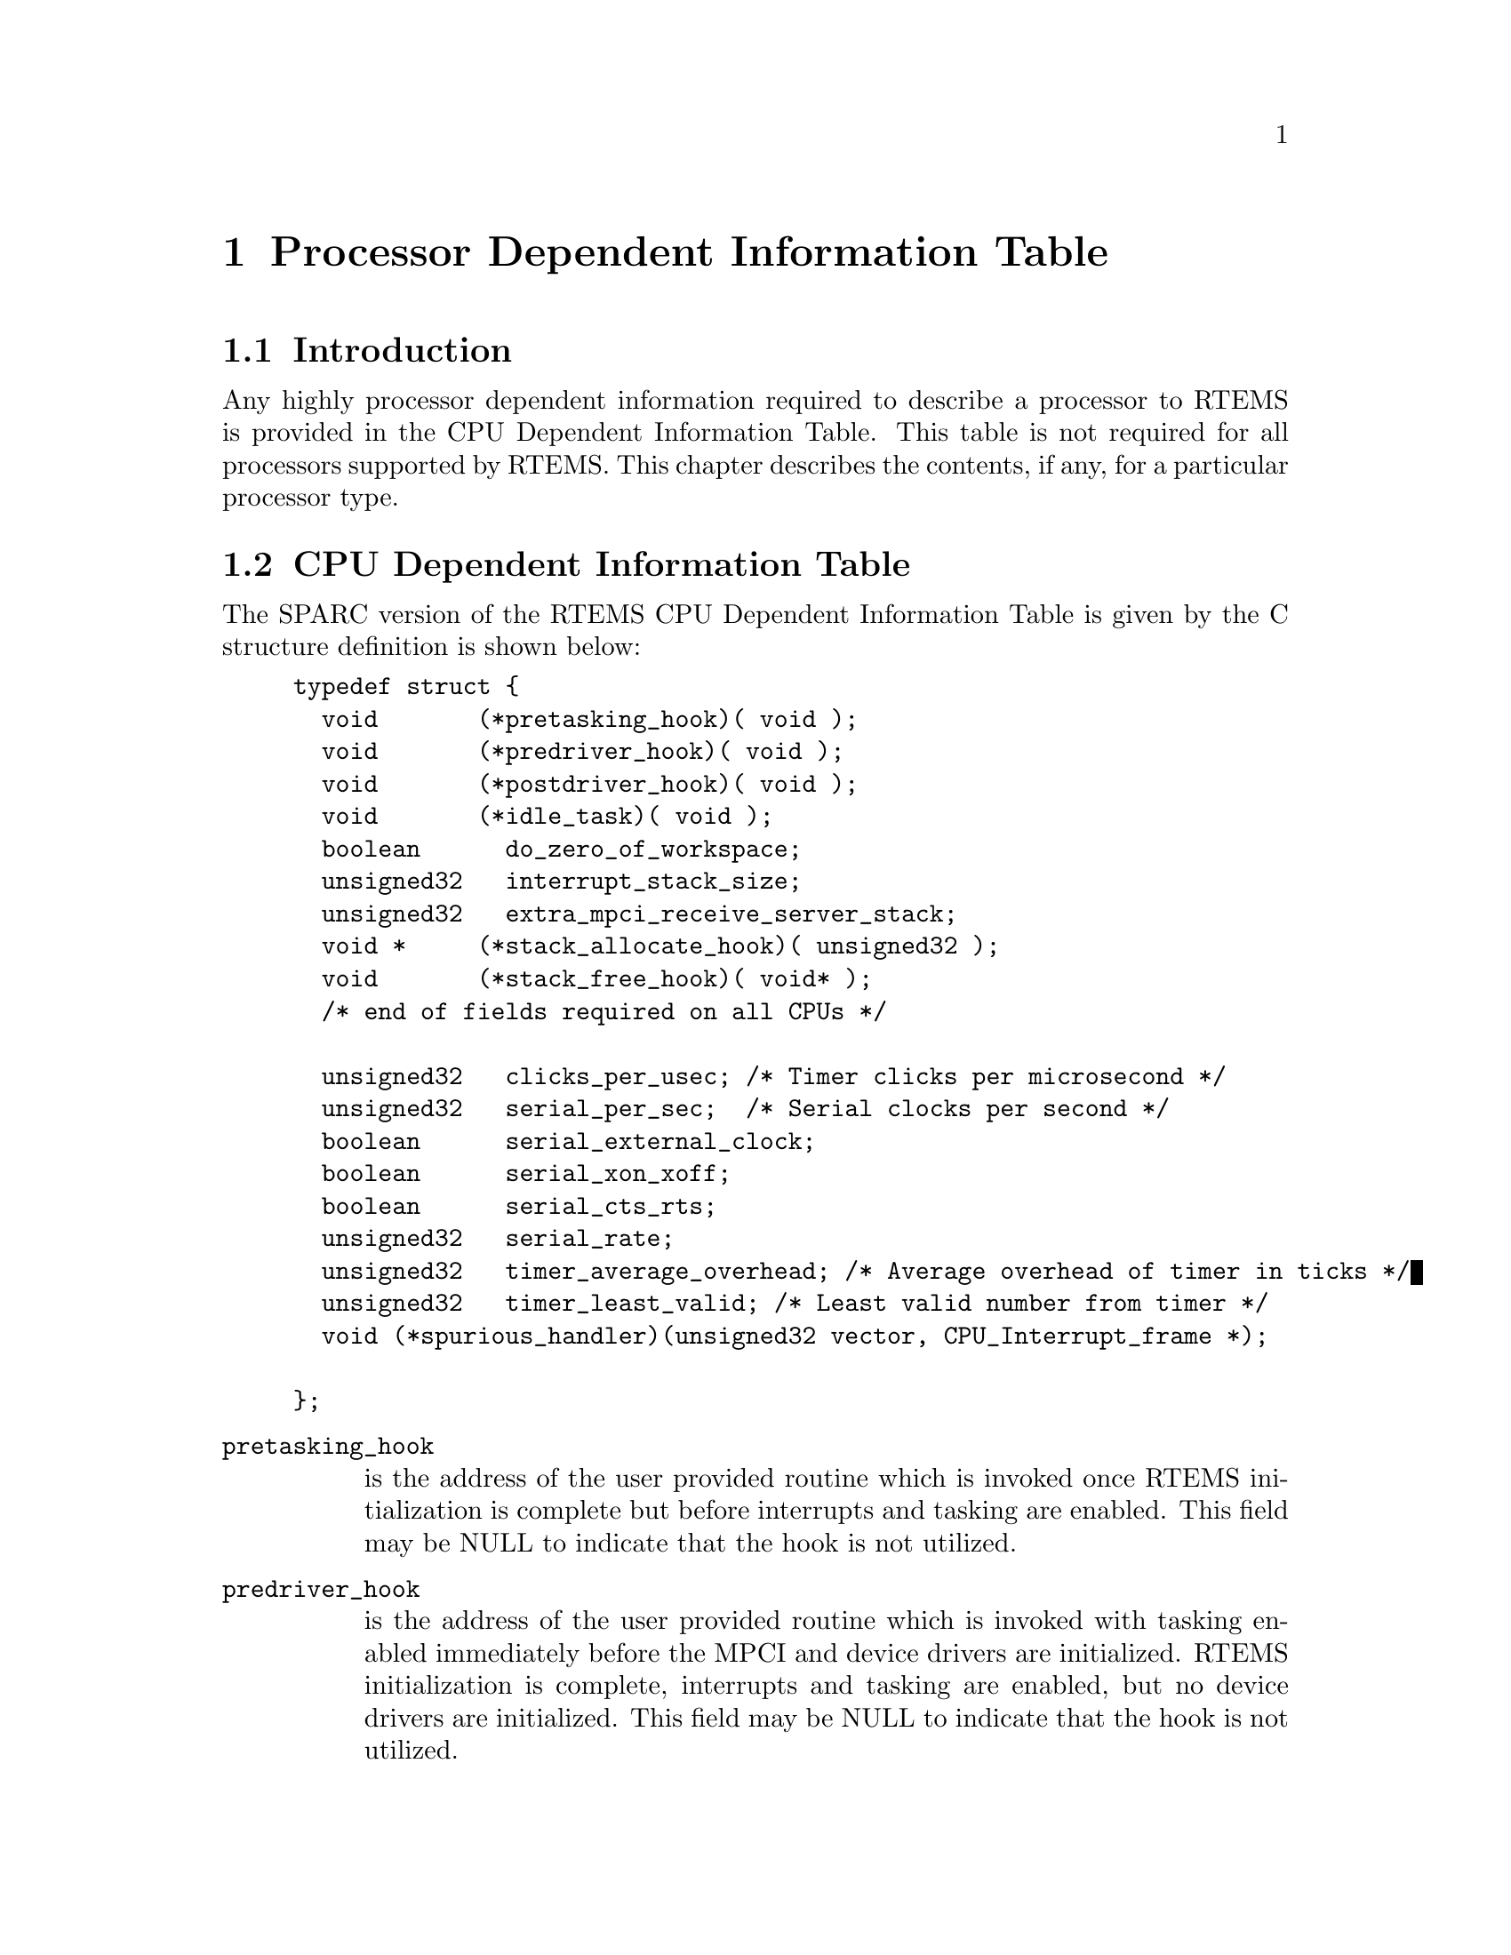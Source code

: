 @c
@c  COPYRIGHT (c) 1988-1996.
@c  On-Line Applications Research Corporation (OAR).
@c  All rights reserved.
@c
@c  $Id$
@c

@ifinfo
@node Processor Dependent Information Table, Processor Dependent Information Table Introduction, Board Support Packages Processor Initialization, Top
@end ifinfo
@chapter Processor Dependent Information Table
@ifinfo
@menu
* Processor Dependent Information Table Introduction::
* Processor Dependent Information Table CPU Dependent Information Table::
@end menu
@end ifinfo

@ifinfo
@node Processor Dependent Information Table Introduction, Processor Dependent Information Table CPU Dependent Information Table, Processor Dependent Information Table, Processor Dependent Information Table
@end ifinfo
@section Introduction

Any highly processor dependent information required
to describe a processor to RTEMS is provided in the CPU
Dependent Information Table.  This table is not required for all
processors supported by RTEMS.  This chapter describes the
contents, if any, for a particular processor type.

@ifinfo
@node Processor Dependent Information Table CPU Dependent Information Table, Memory Requirements, Processor Dependent Information Table Introduction, Processor Dependent Information Table
@end ifinfo
@section CPU Dependent Information Table

The SPARC version of the RTEMS CPU Dependent
Information Table is given by the C structure definition is
shown below:

@example
typedef struct @{
  void       (*pretasking_hook)( void );
  void       (*predriver_hook)( void );
  void       (*postdriver_hook)( void );
  void       (*idle_task)( void );
  boolean      do_zero_of_workspace;
  unsigned32   interrupt_stack_size;
  unsigned32   extra_mpci_receive_server_stack;
  void *     (*stack_allocate_hook)( unsigned32 );
  void       (*stack_free_hook)( void* );
  /* end of fields required on all CPUs */

  unsigned32   clicks_per_usec; /* Timer clicks per microsecond */
  unsigned32   serial_per_sec;  /* Serial clocks per second */
  boolean      serial_external_clock;
  boolean      serial_xon_xoff;
  boolean      serial_cts_rts;
  unsigned32   serial_rate;
  unsigned32   timer_average_overhead; /* Average overhead of timer in ticks */
  unsigned32   timer_least_valid; /* Least valid number from timer */
  void (*spurious_handler)(unsigned32 vector, CPU_Interrupt_frame *);

@};
@end example

@table @code
@item pretasking_hook
is the address of the
user provided routine which is invoked once RTEMS initialization
is complete but before interrupts and tasking are enabled.  This
field may be NULL to indicate that the hook is not utilized.

@item predriver_hook
is the address of the user provided
routine which is invoked with tasking enabled immediately before
the MPCI and device drivers are initialized. RTEMS
initialization is complete, interrupts and tasking are enabled,
but no device drivers are initialized.  This field may be NULL to
indicate that the hook is not utilized.

@item postdriver_hook
is the address of the user provided
routine which is invoked with tasking enabled immediately after
the MPCI and device drivers are initialized. RTEMS
initialization is complete, interrupts and tasking are enabled,
and the device drivers are initialized.  This field may be NULL
to indicate that the hook is not utilized.

@item idle_task
is the address of the optional user
provided routine which is used as the system's IDLE task.  If
this field is not NULL, then the RTEMS default IDLE task is not
used.  This field may be NULL to indicate that the default IDLE
is to be used.

@item do_zero_of_workspace
indicates whether RTEMS should
zero the Workspace as part of its initialization.  If set to
TRUE, the Workspace is zeroed.  Otherwise, it is not.

@item interrupt_stack_size
is the size of the RTEMS allocated interrupt stack in bytes.
This value must be at least as large as MINIMUM_STACK_SIZE.

@item extra_mpci_receive_server_stack
is the extra stack space allocated for the RTEMS MPCI receive server task
in bytes.  The MPCI receive server may invoke nearly all directives and 
may require extra stack space on some targets.

@item stack_allocate_hook
is the address of the optional user provided routine which allocates 
memory for task stacks.  If this hook is not NULL, then a stack_free_hook
must be provided as well.

@item stack_free_hook
is the address of the optional user provided routine which frees 
memory for task stacks.  If this hook is not NULL, then a stack_allocate_hook
must be provided as well.

@item clicks_per_usec
is the XXX

@item serial_per_sec
is the XXX

@item serial_external_clock
is the XXX

@item serial_xon_xoff
is the XXX

@item serial_cts_rts
is the XXX

@item serial_rate
is the XXX

@item timer_average_overhead
is the XXX

@item timer_least_valid
@item spurious_handler

@end table

